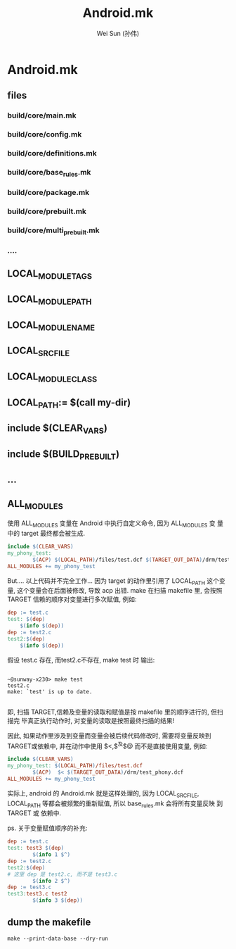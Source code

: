 #+TITLE: Android.mk
#+AUTHOR: Wei Sun (孙伟)
#+EMAIL: wei.sun@spreadtrum.com
* Android.mk
** files
*** build/core/main.mk
*** build/core/config.mk
*** build/core/definitions.mk
*** build/core/base_rules.mk
*** build/core/package.mk
*** build/core/prebuilt.mk
*** build/core/multi_prebuilt.mk
*** ....
** LOCAL_MODULE_TAGS
** LOCAL_MODULE_PATH
** LOCAL_MODULE_NAME
** LOCAL_SRC_FILE
** LOCAL_MODULE_CLASS
** LOCAL_PATH:= $(call my-dir)
** include $(CLEAR_VARS)
** include $(BUILD_PREBUILT)
** ...
** ALL_MODULES
使用 ALL_MODULES 变量在 Android 中执行自定义命令, 因为 ALL_MODULES 变
量中的 target 最终都会被生成.

#+BEGIN_SRC makefile
  include $(CLEAR_VARS)
  my_phony_test:
          $(ACP) $(LOCAL_PATH)/files/test.dcf $(TARGET_OUT_DATA)/drm/test_phony.dcf
  ALL_MODULES += my_phony_test
#+END_SRC

But.... 以上代码并不完全工作... 因为 target 的动作里引用了 LOCAL_PATH
这个变量, 这个变量会在后面被修改, 导致 acp 出错. make 在扫描 makefile
里, 会按照 TARGET 信赖的顺序对变量进行多次赋值, 例如:

#+BEGIN_SRC makefile
dep := test.c
test: $(dep)
	$(info $(dep))
dep := test2.c
test2:$(dep)
	$(info $(dep))

#+END_SRC

假设 test.c 存在, 而test2.c不存在, make test 时 输出: 
#+BEGIN_EXAMPLE

~@sunway-x230> make test
test2.c
make: `test' is up to date.

#+END_EXAMPLE

即, 扫描 TARGET,信赖及变量的读取和赋值是按 makefile 里的顺序进行的, 但扫描完
毕真正执行动作时, 对变量的读取是按照最终扫描的结果!

因此, 如果动作里涉及到变量而变量会被后续代码修改时, 需要将变量反映到
TARGET或依赖中, 并在动作中使用 $<,$^及$@ 而不是直接使用变量, 例如:

#+BEGIN_SRC makefile
  include $(CLEAR_VARS)
  my_phony_test: $(LOCAL_PATH)/files/test.dcf
          $(ACP)  $< $(TARGET_OUT_DATA)/drm/test_phony.dcf
  ALL_MODULES += my_phony_test
#+END_SRC

实际上, android 的 Android.mk 就是这样处理的, 因为 LOCAL_SRC_FILE,
LOCAL_PATH 等都会被频繁的重新赋值, 所以 base_rules.mk 会将所有变量反映
到 TARGET 或 依赖中.

ps. 关于变量赋值顺序的补充:
#+BEGIN_SRC makefile
  dep := test.c
  test: test3 $(dep)
          $(info 1 $^)
  dep := test2.c
  test2:$(dep)
  # 这里 dep 是 test2.c, 而不是 test3.c
          $(info 2 $^)
  dep := test3.c
  test3:test3.c test2
          $(info 3 $(dep))
#+END_SRC
** dump the makefile
#+BEGIN_SRC shell
make --print-data-base --dry-run
#+END_SRC
